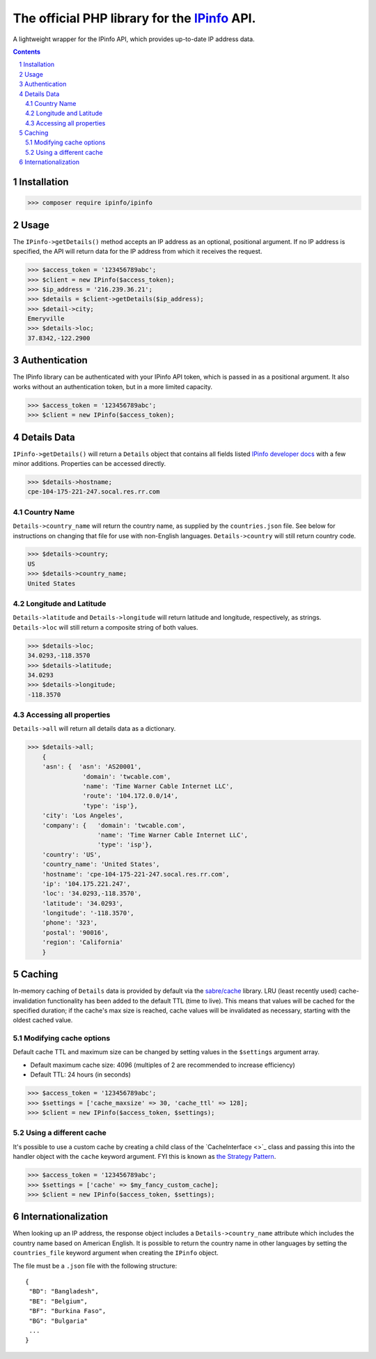 The official PHP library for the `IPinfo <https://ipinfo.io/>`_ API.
###########################################################################

A lightweight wrapper for the IPinfo API, which provides up-to-date IP address data.

.. contents::

.. section-numbering::


Installation
=====
>>> composer require ipinfo/ipinfo

Usage
=====

The ``IPinfo->getDetails()`` method accepts an IP address as an optional, positional argument. If no IP address is specified, the API will return data for the IP address from which it receives the request.

>>> $access_token = '123456789abc';
>>> $client = new IPinfo($access_token);
>>> $ip_address = '216.239.36.21';
>>> $details = $client->getDetails($ip_address);
>>> $detail->city;
Emeryville
>>> $details->loc;
37.8342,-122.2900

Authentication
==============
The IPinfo library can be authenticated with your IPinfo API token, which is passed in as a positional argument. It also works without an authentication token, but in a more limited capacity.

>>> $access_token = '123456789abc';
>>> $client = new IPinfo($access_token);


Details Data
=============
``IPinfo->getDetails()`` will return a ``Details`` object that contains all fields listed `IPinfo developer docs <https://ipinfo.io/developers/responses#full-response>`_ with a few minor additions. Properties can be accessed directly.

>>> $details->hostname;
cpe-104-175-221-247.socal.res.rr.com


Country Name
------------

``Details->country_name`` will return the country name, as supplied by the ``countries.json`` file. See below for instructions on changing that file for use with non-English languages. ``Details->country`` will still return country code.

>>> $details->country;
US
>>> $details->country_name;
United States


Longitude and Latitude
----------------------

``Details->latitude`` and ``Details->longitude`` will return latitude and longitude, respectively, as strings. ``Details->loc`` will still return a composite string of both values.

>>> $details->loc;
34.0293,-118.3570
>>> $details->latitude;
34.0293
>>> $details->longitude;
-118.3570

Accessing all properties
------------------------

``Details->all`` will return all details data as a dictionary.

>>> $details->all;
    {
    'asn': {  'asn': 'AS20001',
               'domain': 'twcable.com',
               'name': 'Time Warner Cable Internet LLC',
               'route': '104.172.0.0/14',
               'type': 'isp'},
    'city': 'Los Angeles',
    'company': {   'domain': 'twcable.com',
                   'name': 'Time Warner Cable Internet LLC',
                   'type': 'isp'},
    'country': 'US',
    'country_name': 'United States',
    'hostname': 'cpe-104-175-221-247.socal.res.rr.com',
    'ip': '104.175.221.247',
    'loc': '34.0293,-118.3570',
    'latitude': '34.0293',
    'longitude': '-118.3570',
    'phone': '323',
    'postal': '90016',
    'region': 'California'
    }

Caching
=======
In-memory caching of ``Details`` data is provided by default via the `sabre/cache <https://github.com/sabre-io/cache/>`_ library. LRU (least recently used) cache-invalidation functionality has been added to the default TTL (time to live). This means that values will be cached for the specified duration; if the cache's max size is reached, cache values will be invalidated as necessary, starting with the oldest cached value.

Modifying cache options
-----------------------

Default cache TTL and maximum size can be changed by setting values in the ``$settings`` argument array. 

* Default maximum cache size: 4096 (multiples of 2 are recommended to increase efficiency)
* Default TTL: 24 hours (in seconds)

>>> $access_token = '123456789abc';
>>> $settings = ['cache_maxsize' => 30, 'cache_ttl' => 128];
>>> $client = new IPinfo($access_token, $settings);

Using a different cache
-----------------------

It's possible to use a custom cache by creating a child class of the `CacheInterface <>`_ class and passing this into the handler object with the ``cache`` keyword argument. FYI this is known as `the Strategy Pattern <https://sourcemaking.com/design_patterns/strategy>`_.


>>> $access_token = '123456789abc';
>>> $settings = ['cache' => $my_fancy_custom_cache];
>>> $client = new IPinfo($access_token, $settings);


Internationalization
====================
When looking up an IP address, the response object includes a ``Details->country_name`` attribute which includes the country name based on American English. It is possible to return the country name in other languages by setting the ``countries_file`` keyword argument when creating the ``IPinfo`` object.

The file must be a ``.json`` file with the following structure::

    {
     "BD": "Bangladesh",
     "BE": "Belgium",
     "BF": "Burkina Faso",
     "BG": "Bulgaria"
     ...
    }
